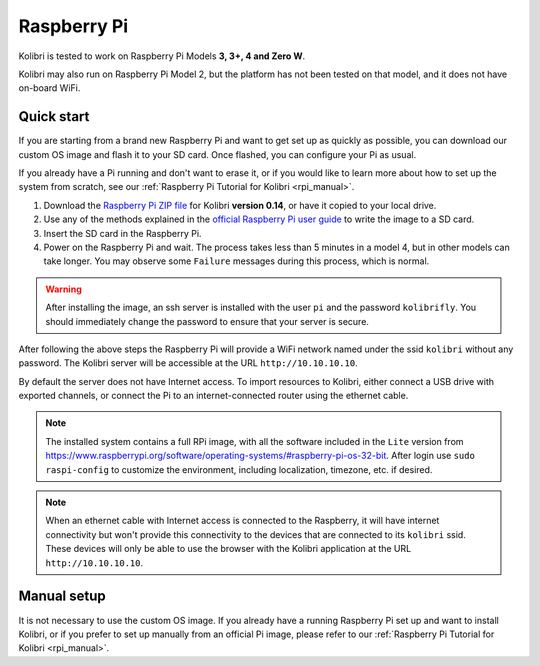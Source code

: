 .. _rpi:


Raspberry Pi
------------

Kolibri is tested to work on Raspberry Pi Models **3, 3+, 4 and Zero W**.

Kolibri may also run on Raspberry Pi Model 2, but the platform has not been tested on that model, and it does not have on-board WiFi.


Quick start
===========

If you are starting from a brand new Raspberry Pi and want to get set up as quickly as possible, you can download our custom OS image and flash it to your SD card. Once flashed, you can configure your Pi as usual.

If you already have a Pi running and don't want to erase it, or if you would like to learn more about how to set up the system from scratch, see our :ref:`Raspberry Pi Tutorial for Kolibri <rpi_manual>`. 

1. Download the `Raspberry Pi ZIP file <https://learningequality.org/download/>`_ for Kolibri **version 0.14**, or have it copied to your local drive.
2. Use any of the methods explained in the `official Raspberry Pi user guide <https://www.raspberrypi.org/documentation/installation/installing-images/README.md>`_ to write the image to a SD card.
3. Insert the SD card in the Raspberry Pi.
4. Power on the Raspberry Pi and wait. The process takes less than 5 minutes in a model 4, but in other models can take longer. You may observe some ``Failure`` messages during this process, which is normal.

.. warning:: After installing the image, an ssh server is installed with the user ``pi`` and the password ``kolibrifly``. You should immediately change the password to ensure that your server is secure.

After following the above steps the Raspberry Pi will provide a WiFi network named under the ssid ``kolibri`` without any password. The Kolibri server will be accessible at the URL ``http://10.10.10.10``.

By default the server does not have Internet access. To import resources to Kolibri, either connect a USB drive with exported channels, or connect the Pi to an internet-connected router using the ethernet cable.


.. note:: The installed system contains a full RPi image, with all the software included in the ``Lite`` version from https://www.raspberrypi.org/software/operating-systems/#raspberry-pi-os-32-bit. After login use ``sudo raspi-config`` to customize the environment, including localization, timezone, etc. if desired.


.. note:: When an ethernet cable with Internet access is connected to the Raspberry, it will have internet connectivity but won't provide this connectivity to the devices that are connected to its ``kolibri`` ssid. These devices will only be able to use the browser with the Kolibri application at the URL ``http://10.10.10.10``.


Manual setup
============

It is not necessary to use the custom OS image. If you already have a running Raspberry Pi set up and want to install Kolibri, or if you prefer to set up manually from an official Pi image, please refer to our :ref:`Raspberry Pi Tutorial for Kolibri <rpi_manual>`. 
